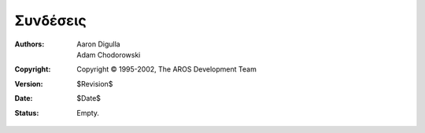 =========
Συνδέσεις
=========

:Authors:   Aaron Digulla, Adam Chodorowski 
:Copyright: Copyright © 1995-2002, The AROS Development Team
:Version:   $Revision$
:Date:      $Date$
:Status:    Empty.

